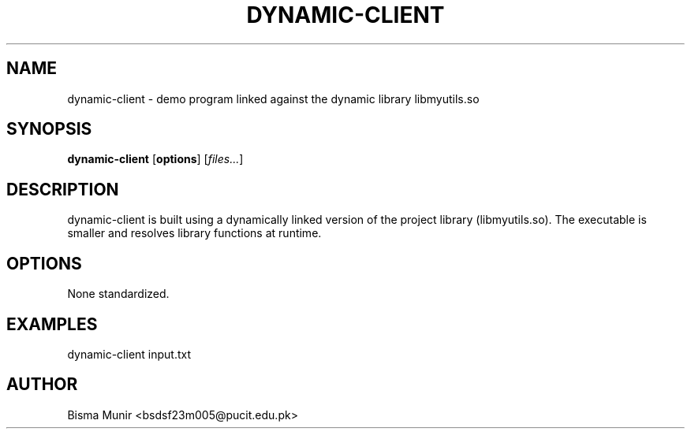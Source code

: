 .TH DYNAMIC-CLIENT 1 "2025-09-23" "libmyutils" "User Commands"
.SH NAME
dynamic-client \- demo program linked against the dynamic library libmyutils.so
.SH SYNOPSIS
.B dynamic-client
[\fBoptions\fR] [\fIfiles...\fR]
.SH DESCRIPTION
dynamic-client is built using a dynamically linked version of the project library
(libmyutils.so). The executable is smaller and resolves library functions at runtime.
.SH OPTIONS
None standardized.
.SH EXAMPLES
dynamic-client input.txt
.SH AUTHOR
Bisma Munir <bsdsf23m005@pucit.edu.pk>

